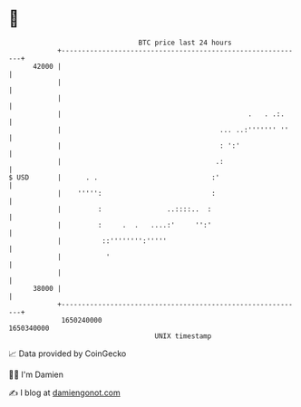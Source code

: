 * 👋

#+begin_example
                                   BTC price last 24 hours                    
               +------------------------------------------------------------+ 
         42000 |                                                            | 
               |                                                            | 
               |                                                            | 
               |                                              .   . .:.     | 
               |                                       ... ..:''''''' ''    | 
               |                                       : ':'                | 
               |                                      .:                    | 
   $ USD       |      . .                            :'                     | 
               |    ''''':                           :                      | 
               |         :                ..::::..  :                       | 
               |         :     .  .   ....:'     '':'                       | 
               |          ::'''''''':'''''                                  | 
               |           '                                                | 
               |                                                            | 
         38000 |                                                            | 
               +------------------------------------------------------------+ 
                1650240000                                        1650340000  
                                       UNIX timestamp                         
#+end_example
📈 Data provided by CoinGecko

🧑‍💻 I'm Damien

✍️ I blog at [[https://www.damiengonot.com][damiengonot.com]]
